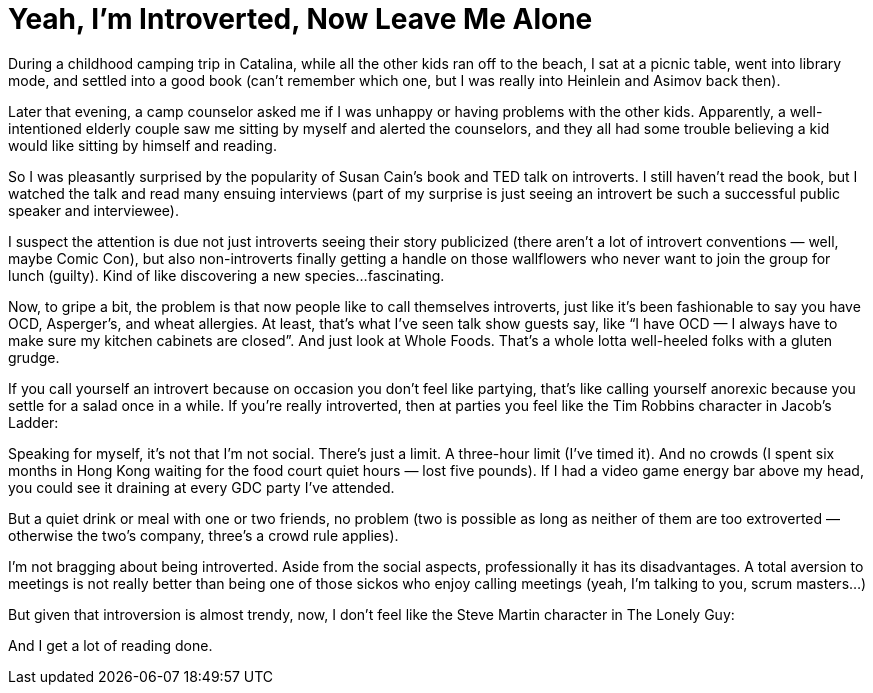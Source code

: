 :toc:

= Yeah, I'm Introverted, Now Leave Me Alone

During a childhood camping trip in Catalina, while all the other kids ran off to the beach, I sat at a picnic table, went into library mode, and settled into a good book (can’t remember which one, but I was really into Heinlein and Asimov back then).

Later that evening, a camp counselor asked me if I was unhappy or having problems with the other kids. Apparently, a well-intentioned elderly couple saw me sitting by myself and alerted the counselors, and they all had some trouble believing a kid would like sitting by himself and reading.

So I was pleasantly surprised by the popularity of Susan Cain’s book and TED talk on introverts. I still haven’t read the book, but I watched the talk and read many ensuing interviews (part of my surprise is just seeing an introvert be such a successful public speaker and interviewee).

I suspect the attention is due not just introverts seeing their story publicized (there aren’t a lot of introvert conventions — well, maybe Comic Con), but also non-introverts finally getting a handle on those wallflowers who never want to join the group for lunch (guilty). Kind of like discovering a new species…fascinating.

Now, to gripe a bit, the problem is that now people like to call themselves introverts, just like it’s been fashionable to say you have OCD, Asperger’s, and wheat allergies. At least, that’s what I’ve seen talk show guests say, like “I have OCD — I always have to make sure my kitchen cabinets are closed”. And just look at Whole Foods. That’s a whole lotta well-heeled folks with a gluten grudge.

If you call yourself an introvert because on occasion you don’t feel like partying, that’s like calling yourself anorexic because you settle for a salad once in a while. If you’re really introverted, then at parties you feel like the Tim Robbins character in Jacob’s Ladder:

Speaking for myself, it’s not that I’m not social. There’s just a limit. A three-hour limit (I’ve timed it). And no crowds (I spent six months in Hong Kong waiting for the food court quiet hours — lost five pounds). If I had a video game energy bar above my head, you could see it draining at every GDC party I’ve attended.

But a quiet drink or meal with one or two friends, no problem (two is possible as long as neither of them are too extroverted — otherwise the two’s company, three’s a crowd rule applies).

I’m not bragging about being introverted. Aside from the social aspects, professionally it has its disadvantages. A total aversion to meetings is not really better than being one of those sickos who enjoy calling meetings (yeah, I’m talking to you, scrum masters…)

But given that introversion is almost trendy, now, I don’t feel like the Steve Martin character in The Lonely Guy:

And I get a lot of reading done.
